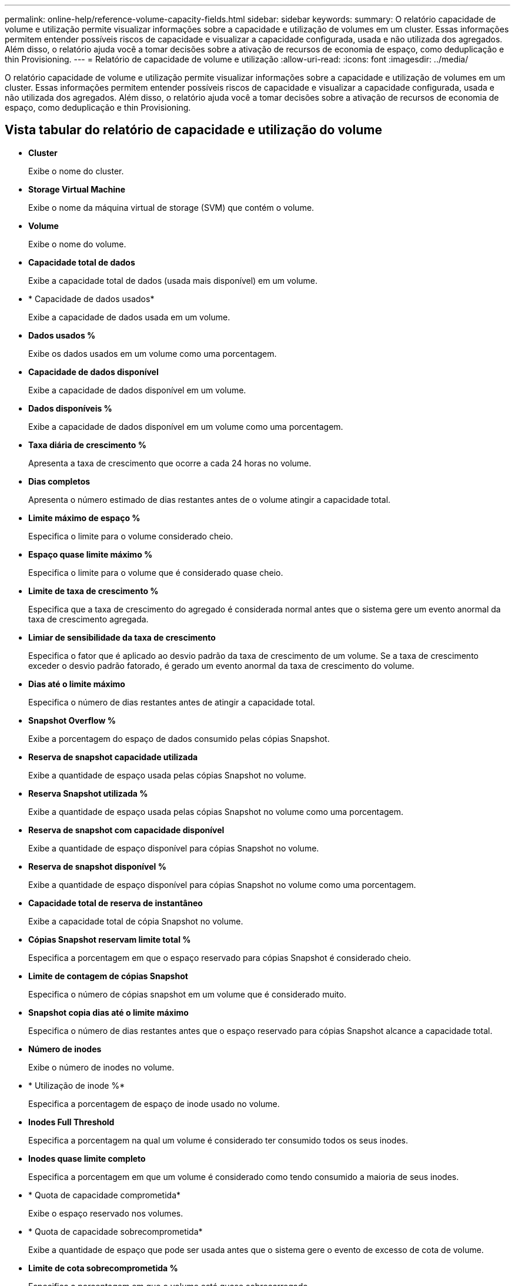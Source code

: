---
permalink: online-help/reference-volume-capacity-fields.html 
sidebar: sidebar 
keywords:  
summary: O relatório capacidade de volume e utilização permite visualizar informações sobre a capacidade e utilização de volumes em um cluster. Essas informações permitem entender possíveis riscos de capacidade e visualizar a capacidade configurada, usada e não utilizada dos agregados. Além disso, o relatório ajuda você a tomar decisões sobre a ativação de recursos de economia de espaço, como deduplicação e thin Provisioning. 
---
= Relatório de capacidade de volume e utilização
:allow-uri-read: 
:icons: font
:imagesdir: ../media/


[role="lead"]
O relatório capacidade de volume e utilização permite visualizar informações sobre a capacidade e utilização de volumes em um cluster. Essas informações permitem entender possíveis riscos de capacidade e visualizar a capacidade configurada, usada e não utilizada dos agregados. Além disso, o relatório ajuda você a tomar decisões sobre a ativação de recursos de economia de espaço, como deduplicação e thin Provisioning.



== Vista tabular do relatório de capacidade e utilização do volume

* *Cluster*
+
Exibe o nome do cluster.

* *Storage Virtual Machine*
+
Exibe o nome da máquina virtual de storage (SVM) que contém o volume.

* *Volume*
+
Exibe o nome do volume.

* *Capacidade total de dados*
+
Exibe a capacidade total de dados (usada mais disponível) em um volume.

* * Capacidade de dados usados*
+
Exibe a capacidade de dados usada em um volume.

* *Dados usados %*
+
Exibe os dados usados em um volume como uma porcentagem.

* *Capacidade de dados disponível*
+
Exibe a capacidade de dados disponível em um volume.

* *Dados disponíveis %*
+
Exibe a capacidade de dados disponível em um volume como uma porcentagem.

* *Taxa diária de crescimento %*
+
Apresenta a taxa de crescimento que ocorre a cada 24 horas no volume.

* *Dias completos*
+
Apresenta o número estimado de dias restantes antes de o volume atingir a capacidade total.

* *Limite máximo de espaço %*
+
Especifica o limite para o volume considerado cheio.

* *Espaço quase limite máximo %*
+
Especifica o limite para o volume que é considerado quase cheio.

* *Limite de taxa de crescimento %*
+
Especifica que a taxa de crescimento do agregado é considerada normal antes que o sistema gere um evento anormal da taxa de crescimento agregada.

* *Limiar de sensibilidade da taxa de crescimento*
+
Especifica o fator que é aplicado ao desvio padrão da taxa de crescimento de um volume. Se a taxa de crescimento exceder o desvio padrão fatorado, é gerado um evento anormal da taxa de crescimento do volume.

* *Dias até o limite máximo*
+
Especifica o número de dias restantes antes de atingir a capacidade total.

* *Snapshot Overflow %*
+
Exibe a porcentagem do espaço de dados consumido pelas cópias Snapshot.

* *Reserva de snapshot capacidade utilizada*
+
Exibe a quantidade de espaço usada pelas cópias Snapshot no volume.

* *Reserva Snapshot utilizada %*
+
Exibe a quantidade de espaço usada pelas cópias Snapshot no volume como uma porcentagem.

* *Reserva de snapshot com capacidade disponível*
+
Exibe a quantidade de espaço disponível para cópias Snapshot no volume.

* *Reserva de snapshot disponível %*
+
Exibe a quantidade de espaço disponível para cópias Snapshot no volume como uma porcentagem.

* *Capacidade total de reserva de instantâneo*
+
Exibe a capacidade total de cópia Snapshot no volume.

* *Cópias Snapshot reservam limite total %*
+
Especifica a porcentagem em que o espaço reservado para cópias Snapshot é considerado cheio.

* *Limite de contagem de cópias Snapshot*
+
Especifica o número de cópias snapshot em um volume que é considerado muito.

* *Snapshot copia dias até o limite máximo*
+
Especifica o número de dias restantes antes que o espaço reservado para cópias Snapshot alcance a capacidade total.

* *Número de inodes*
+
Exibe o número de inodes no volume.

* * Utilização de inode %*
+
Especifica a porcentagem de espaço de inode usado no volume.

* *Inodes Full Threshold*
+
Especifica a porcentagem na qual um volume é considerado ter consumido todos os seus inodes.

* *Inodes quase limite completo*
+
Especifica a porcentagem em que um volume é considerado como tendo consumido a maioria de seus inodes.

* * Quota de capacidade comprometida*
+
Exibe o espaço reservado nos volumes.

* * Quota de capacidade sobrecomprometida*
+
Exibe a quantidade de espaço que pode ser usada antes que o sistema gere o evento de excesso de cota de volume.

* *Limite de cota sobrecomprometida %*
+
Especifica a porcentagem em que o volume está quase sobrecarregado.

* *Quota quase sobrecomprometida Threshold %*
+
Especifica a porcentagem em que o espaço de volume está quase sobrecarregado.

* *Snapshot Autodelete*
+
Exibe se a exclusão automática de cópias Snapshot está ativada ou desativada.

* *Desduplicação*
+
Exibe se a deduplicação está ativada ou desativada para o volume.

* *Economia de espaço de deduplicação*
+
Exibe a quantidade de espaço economizada em um volume usando deduplicação.

* *Compressão*
+
Exibe se a compactação está ativada ou desativada para o volume.

* *Economia de espaço de compressão*
+
Exibe a quantidade de espaço salvo em um volume usando a compactação.

* *Política de Cache*
+
Exibe a política de armazenamento em cache associada ao volume selecionado. A política fornece informações sobre como o armazenamento em cache do Flash Pool ocorre para o volume. Consulte a página de inventário de integridade/volumes para obter mais informações sobre políticas de armazenamento em cache.

* *Prioridade de retenção de cache*
+
Exibe a prioridade usada para reter pools em cache.

* *Thin Provisioning*
+
Indica se a garantia de espaço está definida para o volume selecionado. Os valores válidos são Sim e não

* *Autowore*
+
Mostra se o FlexVol volume cresce automaticamente em tamanho quando está fora do espaço.

* *Garantia de espaço*
+
Exibe o controle de configuração FlexVol volume quando um volume remove blocos livres de um agregado.

* *Estado*
+
Exibe o estado do volume que está sendo exportado.

* *Tipo SnapLock*
+
Indica se o volume é um volume SnapLock ou não SnapLock.

* *Data de validade*
+
A data de expiração do SnapLock.

* *Política de disposição em camadas*
+
Se esse volume for implantado em um agregado habilitado para FabricPool, a política de disposição em camadas definida para o volume será exibida.


